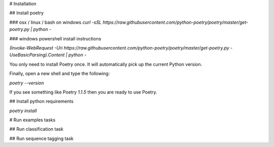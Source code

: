 # Installation

## Install poetry

### osx / linux / bash on windows
`curl -sSL https://raw.githubusercontent.com/python-poetry/poetry/master/get-poetry.py | python -`

### windows powershell install instructions

`(Invoke-WebRequest -Uri https://raw.githubusercontent.com/python-poetry/poetry/master/get-poetry.py -UseBasicParsing).Content | python -`

You only need to install Poetry once. It will automatically pick up the current Python version.

Finally, open a new shell and type the following:

`poetry --version`

If you see something like Poetry `1.1.5` then you are ready to use Poetry.

## Install python requirements

`poetry install`

# Run examples tasks

## Run classification task

## Run sequence tagging task